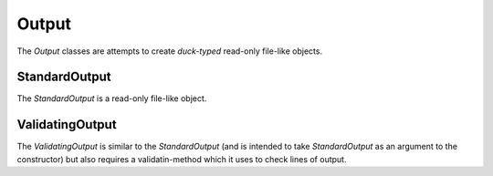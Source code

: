 Output
======

The `Output` classes are attempts to create *duck-typed* read-only file-like objects.

.. _standardoutputuml:

StandardOutput
--------------

The `StandardOutput` is a read-only file-like object.

.. uml::

   StandardOutput: Queue queue
   StandardOutput: GeneratorType iterator
   StandardOutput: GeneratorType __iter__()
   StandardOutput: StringType readline(FloatType timeout)
   StandardOutput: ListType readlines()
   StandardOutput: StringType read()

.. _validatingoutputuml:

ValidatingOutput
----------------

The `ValidatingOutput` is similar to the `StandardOutput` (and is intended to take `StandardOutput` as an argument to the constructor) but also requires a validatin-method which it uses to check lines of output.

.. uml::

   ValidatingOutput: GeneratorType lines
   ValidatingOutput: MethodType validate
   ValidatingOutput: Queue queue
   ValidatingOutput: GeneratorType iterator
   ValidatingOutput: GeneratorType __iter__()
   ValidatingOutput: StringType readline(FloatType timeout)
   ValidatingOutput: ListType readlines()
   ValidatingOutput: StringType read()

